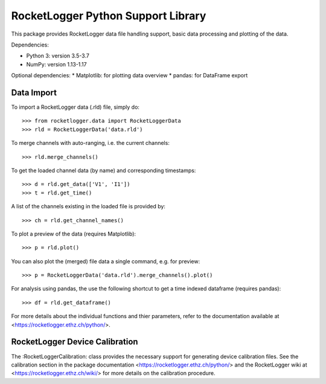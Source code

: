 RocketLogger Python Support Library
===================================

This package provides RocketLogger data file handling support, basic data
processing and plotting of the data.

Dependencies:

* Python 3: version 3.5-3.7
* NumPy: version 1.13-1.17

Optional dependencies:
* Matplotlib: for plotting data overview
* pandas: for DataFrame export


Data Import
-----------

To import a RocketLogger data (.rld) file, simply do::

    >>> from rocketlogger.data import RocketLoggerData
    >>> rld = RocketLoggerData('data.rld')

To merge channels with auto-ranging, i.e. the current channels::

    >>> rld.merge_channels()

To get the loaded channel data (by name) and corresponding timestamps::

    >>> d = rld.get_data(['V1', 'I1'])
    >>> t = rld.get_time()

A list of the channels existing in the loaded file is provided by::

    >>> ch = rld.get_channel_names()

To plot a preview of the data (requires Matplotlib)::

    >>> p = rld.plot()

You can also plot the (merged) file data a single command, e.g. for preview::

    >>> p = RocketLoggerData('data.rld').merge_channels().plot()

For analysis using pandas, the use the following shortcut to get a time indexed dataframe (requires pandas)::

    >>> df = rld.get_dataframe()

For more details about the individual functions and thier parameters, refer to the
documentation available at <https://rocketlogger.ethz.ch/python/>.


RocketLogger Device Calibration
-------------------------------

The :RocketLoggerCalibration: class provides the necessary support for generating
device calibration files. See the calibration section in the package documentation
<https://rocketlogger.ethz.ch/python/> and the RocketLogger wiki at
<https://rocketlogger.ethz.ch/wiki/> for more details on the calibration procedure.

